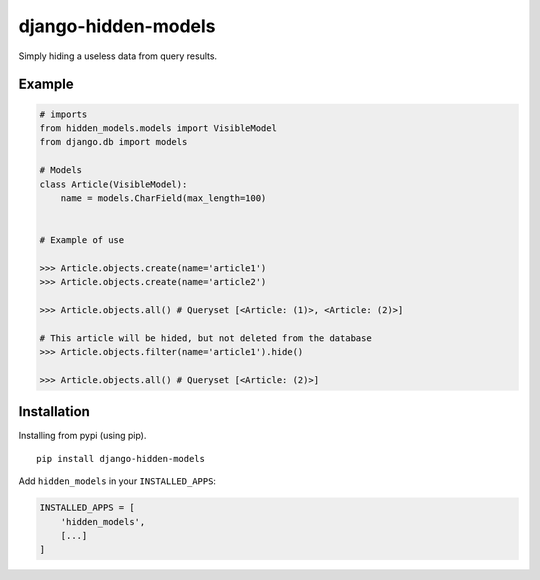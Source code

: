 ====================
django-hidden-models
====================

.. image:: https://github.com/bigcrazyfrog/django-hidden-models/actions/workflows/tests.yaml/badge.svg
   :target: https://github.com/bigcrazyfrog/django-hidden-models/actions/
.. image:: https://coveralls.io/repos/bigcrazyfrog/django-hidden-models/badge.png
    :target: https://coveralls.io/r/bigcrazyfrog/django-hidden-models
.. image:: https://img.shields.io/pypi/pyversions/django-hidden-models.svg
   :target: https://pypi.python.org/pypi/django-hidden-models
.. image:: https://img.shields.io/pypi/frameworkversions/django/django-hidden-models.svg
   :target: https://pypi.python.org/pypi/django-hidden-models

Simply hiding a useless data from query results.

Example
-------

.. code-block:: python

    # imports
    from hidden_models.models import VisibleModel
    from django.db import models

    # Models
    class Article(VisibleModel):
        name = models.CharField(max_length=100)


    # Example of use

    >>> Article.objects.create(name='article1')
    >>> Article.objects.create(name='article2')
    
    >>> Article.objects.all() # Queryset [<Article: (1)>, <Article: (2)>]
    
    # This article will be hided, but not deleted from the database
    >>> Article.objects.filter(name='article1').hide()

    >>> Article.objects.all() # Queryset [<Article: (2)>]


Installation
------------

Installing from pypi (using pip). ::

    pip install django-hidden-models

Add ``hidden_models`` in your ``INSTALLED_APPS``:

.. code-block:: python

    INSTALLED_APPS = [
        'hidden_models',
        [...]
    ]
